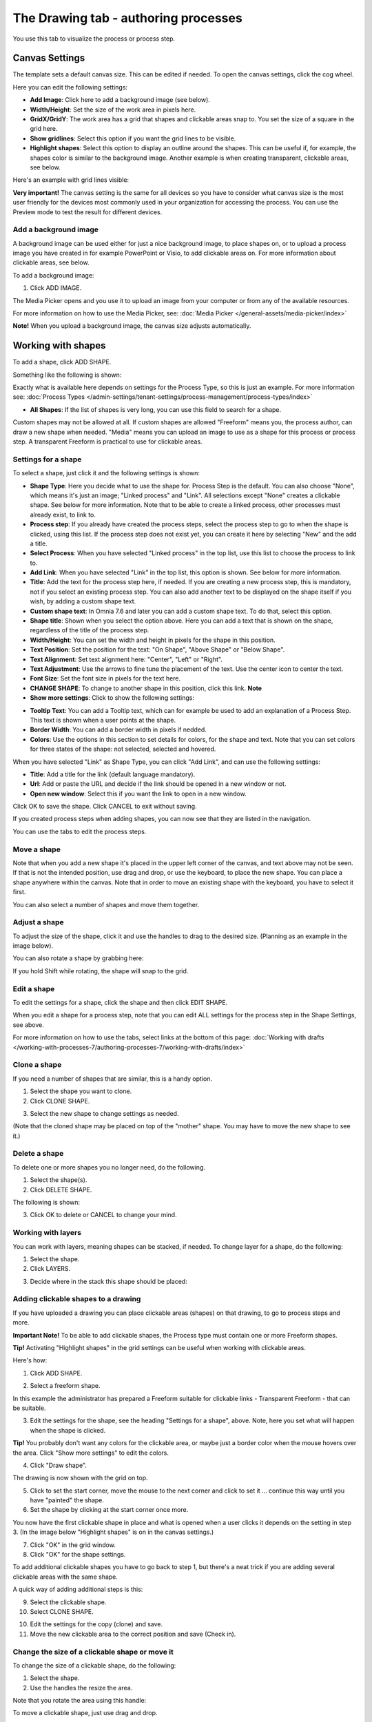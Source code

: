 The Drawing tab - authoring processes
===================================================

You use this tab to visualize the process or process step. 

Canvas Settings
****************
The template sets a default canvas size. This can be edited if needed. To open the canvas settings, click the cog wheel.

.. image:: pm-drawing-canvas-1-v7.png

Here you can edit the following settings:

.. image:: pm-drawing-canvas-2-v7.png

+ **Add Image**: Click here to add a background image (see below).
+ **Width/Height**: Set the size of the work area in pixels here.
+ **GridX/GridY**: The work area has a grid that shapes and clickable areas snap to. You set the size of a square in the grid here.
+ **Show gridlines**: Select this option if you want the grid lines to be visible. 
+ **Highlight shapes**: Select this option to display an outline around the shapes. This can be useful if, for example, the shapes color is similar to the background image. Another example is when creating transparent, clickable areas, see below.

Here's an example with grid lines visible:

.. image:: pm-drawing-canvas-3-v7.png

**Very important!** The canvas setting is the same for all devices so you have to consider what canvas size is the most user friendly for the devices most commonly used in your organization for accessing the process. You can use the Preview mode to test the result for different devices.

Add a background image
----------------------------
A background image can be used either for just a nice background image, to place shapes on, or to upload a process image you have created in for example PowerPoint or Visio, to add clickable areas on. For more information about clickable areas, see below.

To add a background image:

1. Click ADD IMAGE.

.. image:: pm-background-image-v7.png

The Media Picker opens and you use it to upload an image from your computer or from any of the available resources.

For more information on how to use the Media Picker, see: :doc:`Media Picker </general-assets/media-picker/index>`

**Note!** When you upload a background image, the canvas size adjusts automatically.

Working with shapes
*********************
To add a shape, click ADD SHAPE.

.. image:: pm-addshape-v7.png

Something like the following is shown:

.. image:: pm-drawing-shape-settings-v7.png

Exactly what is available here depends on settings for the Process Type, so this is just an example. For more information see: :doc:`Process Types </admin-settings/tenant-settings/process-management/process-types/index>`

+ **All Shapes**: If the list of shapes is very long, you can use this field to search for a shape.

Custom shapes may not be allowed at all. If custom shapes are allowed "Freeform" means you, the process author, can draw a new shape when needed. "Media" means you can upload an image to use as a shape for this process or process step. A transparent Freeform is practical to use for clickable areas.

Settings for a shape
----------------------
To select a shape, just click it and the following settings is shown:

.. image:: pm-drawing-shape-settings-settings-76.png

+ **Shape Type**: Here you decide what to use the shape for. Process Step is the default. You can also choose "None", which means it's just an image; "Linked process" and "Link". All selections except "None" creates a clickable shape. See below for more information. Note that to be able to create a linked process, other processes must already exist, to link to. 
+ **Process step**: If you already have created the process steps, select the process step to go to when the shape is clicked, using this list. If the process step does not exist yet, you can create it here by selecting "New" and the add a title.
+ **Select Process**: When you have selected "Linked process" in the top list, use this list to choose the process to link to.
+ **Add Link**: When you have selected "Link" in the top list, this option is shown. See below for more information.
+ **Title**: Add the text for the process step here, if needed. If you are creating a new process step, this is mandatory, not if you select an existing process step. You can also add another text to be displayed on the shape itself if you wish, by adding a custom shape text.
+ **Custom shape text**: In Omnia 7.6 and later you can add a custom shape text. To do that, select this option.
+ **Shape title**: Shown when you select the option above. Here you can add a text that is shown on the shape, regardless of the title of the process step.
+ **Width/Height**: You can set the width and height in pixels for the shape in this position.
+ **Text Position**: Set the position for the text: "On Shape", "Above Shape" or "Below Shape".
+ **Text Alignment**: Set text alignment here: "Center", "Left" or "Right".
+ **Text Adjustment**: Use the arrows to fine tune the placement of the text. Use the center icon to center the text.
+ **Font Size**: Set the font size in pixels for the text here.
+ **CHANGE SHAPE**: To change to another shape in this position, click this link. **Note**
+ **Show more settings**: Click to show the following settings:

.. image:: pm-drawing-shape-settings-settings-more-v7.png

+ **Tooltip Text**: You can add a Tooltip text, which can for example be used to add an explanation of a Process Step. This text is shown when a user points at the shape.
+ **Border Width**: You can add a border width in pixels if nedded.
+ **Colors**: Use the options in this section to set details for colors, for the shape and text.  Note that you can set colors for three states of the shape: not selected, selected and hovered.

When you have selected "Link" as Shape Type, you can click "Add Link", and can use the following settings:

.. image:: pm-drawing-shape-settings-add-link-v7.png

+ **Title**: Add a title for the link (default language mandatory).
+ **Url**: Add or paste the URL and decide if the link should be opened in a new window or not.
+ **Open new window**: Select this if you want the link to open in a new window.

Click OK to save the shape. Click CANCEL to exit without saving.

If you created process steps when adding shapes, you can now see that they are listed in the navigation.

.. image:: pm-drawing-process-step-v7.png

You can use the tabs to edit the process steps.

Move a shape
----------------
Note that when you add a new shape it's placed in the upper left corner of the canvas, and text above may not be seen. If that is not the intended position, use drag and drop, or use the keyboard, to place the new shape. You can place a shape anywhere within the canvas. Note that in order to move an existing shape with the keyboard, you have to select it first.

You can also select a number of shapes and move them together.

Adjust a shape
-------------------
To adjust the size of the shape, click it and use the handles to drag to the desired size. (Planning as an example in the image below).

.. image:: pm-drawing-shape-size-v7.png

You can also rotate a shape by grabbing here:

.. image:: pm-drawing-shape-rotate-v7.png

If you hold Shift while rotating, the shape will snap to the grid.

Edit a shape
--------------
To edit the settings for a shape, click the shape and then click EDIT SHAPE.

.. image:: pm-drawing-shape-edit-v7.png

When you edit a shape for a process step, note that you can edit ALL settings for the process step in the Shape Settings, see above.

For more information on how to use the tabs, select links at the bottom of this page: :doc:`Working with drafts </working-with-processes-7/authoring-processes-7/working-with-drafts/index>`

Clone a shape
---------------
If you need a number of shapes that are similar, this is a handy option.

1. Select the shape you want to clone.
2. Click CLONE SHAPE.

.. image:: pm-drawing-shape-clone-v7.png

3. Select the new shape to change settings as needed.

(Note that the cloned shape may be placed on top of the "mother" shape. You may have to move the new shape to see it.)

Delete a shape
----------------
To delete one or more shapes you no longer need, do the following.

1. Select the shape(s).
2. Click DELETE SHAPE.

.. image:: pm-drawing-shape-delete-1-v7.png

The following is shown:

.. image:: pm-drawing-shape-delete-2-v7.png

3. Click OK to delete or CANCEL to change your mind.

Working with layers
-------------------------
You can work with layers, meaning shapes can be stacked, if needed. To change layer for a shape, do the following:

1. Select the shape.
2. Click LAYERS.

.. image:: pm-drawing-shape-layers-1-v7.png

3. Decide where in the stack this shape should be placed:

.. image:: pm-drawing-layers-2-v7.png

Adding clickable shapes to a drawing
--------------------------------------
If you have uploaded a drawing you can place clickable areas (shapes) on that drawing, to go to process steps and more.

**Important Note!** To be able to add clickable shapes, the Process type must contain one or more Freeform shapes.

**Tip!** Activating "Highlight shapes" in the grid settings can be useful when working with clickable areas.

Here's how:

1. Click ADD SHAPE.

.. image:: clickable-1-v7.png

2. Select a freeform shape.

.. image:: clickable-2-v7.png

In this example the administrator has prepared a Freeform suitable for clickable links - Transparent Freeform - that can be suitable. 

3. Edit the settings for the shape, see the heading "Settings for a shape", above. Note, here you set what will happen when the shape is clicked.

**Tip!** You probably don't want any colors for the clickable area, or maybe just a border color when the mouse hovers over the area. Click "Show more settings" to edit the colors.

4. Click "Draw shape".

.. image:: clickable-3-v7.png

The drawing is now shown with the grid on top.

5. Click to set the start corner, move the mouse to the next corner and click to set it ... continue this way until you have "painted" the shape.
6. Set the shape by clicking at the start corner once more.

You now have the first clickable shape in place and what is opened when a user clicks it depends on the setting in step 3. (In the image below "Highlight shapes" is on in the canvas settings.)

.. image:: clickable-5-v7.png

7. Click "OK" in the grid window.
8. Click "OK" for the shape settings.

To add additional clickable shapes you have to go back to step 1, but there's a neat trick if you are adding several clickable areas with the same shape. 

A quick way of adding additional steps is this:

9. Select the clickable shape.
10. Select CLONE SHAPE.

.. image:: clickable-6-v7.png

10. Edit the settings for the copy (clone) and save.
11. Move the new clickable area to the correct position and save (Check in).

Change the size of a clickable shape or move it
--------------------------------------------------
To change the size of a clickable shape, do the following:

1. Select the shape.
2. Use the handles the resize the area.

Note that you rotate the area using this handle:

.. image:: clickable-7-new-v7.png

To move a clickable shape, just use drag and drop.

Edit settings for a clickable shape
-------------------------------------
To edit settings for a clickable shape, do the following:

1. Click the shape.
2. Click EDIT SHAPE.

.. image:: clickable-8-v7.png

3. Change the settings and save.

Create a drawing for a process step
**************************************
The default setting is that the main process drawing (the "parent drawing") is used. If you want to create a drawing for a proces step, do the following:

1. Select the process step.
2. Click CREATE DRAWING.

.. image:: create-drawing-v7.png

Now you can work with the process step's drawing as described above.

**Note!** A separate layout can be created for a process step, if needed, using another template than the rest of the process. This can for example be useful if a process step doesn't need a drawing, text areas with explanatory text is needed, or for some other purpose.

